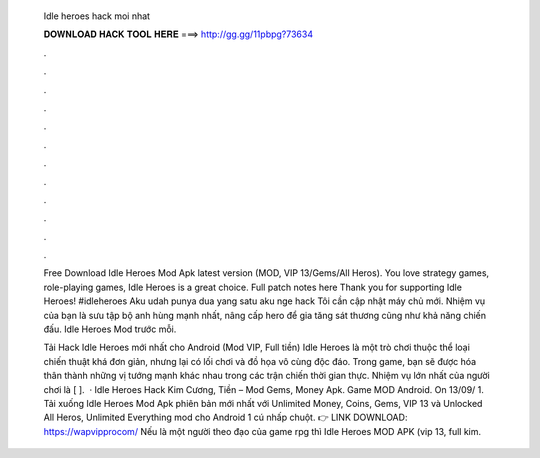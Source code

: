   Idle heroes hack moi nhat
  
  
  
  𝐃𝐎𝐖𝐍𝐋𝐎𝐀𝐃 𝐇𝐀𝐂𝐊 𝐓𝐎𝐎𝐋 𝐇𝐄𝐑𝐄 ===> http://gg.gg/11pbpg?73634
  
  
  
  .
  
  
  
  .
  
  
  
  .
  
  
  
  .
  
  
  
  .
  
  
  
  .
  
  
  
  .
  
  
  
  .
  
  
  
  .
  
  
  
  .
  
  
  
  .
  
  
  
  .
  
  Free Download Idle Heroes Mod Apk latest version (MOD, VIP 13/Gems/All Heros). You love strategy games, role-playing games, Idle Heroes is a great choice. Full patch notes here Thank you for supporting Idle Heroes! #idleheroes Aku udah punya dua yang satu aku nge hack Tôi cần cập nhật máy chủ mới. Nhiệm vụ của bạn là sưu tập bộ anh hùng mạnh nhất, nâng cấp hero để gia tăng sát thương cũng như khả năng chiến đấu. Idle Heroes Mod trước mỗi.
  
  Tải Hack Idle Heroes mới nhất cho Android (Mod VIP, Full tiền) Idle Heroes là một trò chơi thuộc thể loại chiến thuật khá đơn giản, nhưng lại có lối chơi và đồ họa vô cùng độc đáo. Trong game, bạn sẽ được hóa thân thành những vị tướng mạnh khác nhau trong các trận chiến thời gian thực. Nhiệm vụ lớn nhất của người chơi là [ ].  · Idle Heroes Hack Kim Cương, Tiền – Mod Gems, Money Apk. Game MOD Android. On 13/09/ 1. Tải xuống Idle Heroes Mod Apk phiên bản mới nhất với Unlimited Money, Coins, Gems, VIP 13 và Unlocked All Heros, Unlimited Everything mod cho Android 1 cú nhấp chuột. 👉 LINK DOWNLOAD: https://wapvipprocom/ Nếu là một người theo đạo của game rpg thì Idle Heroes MOD APK (vip 13, full kim.
